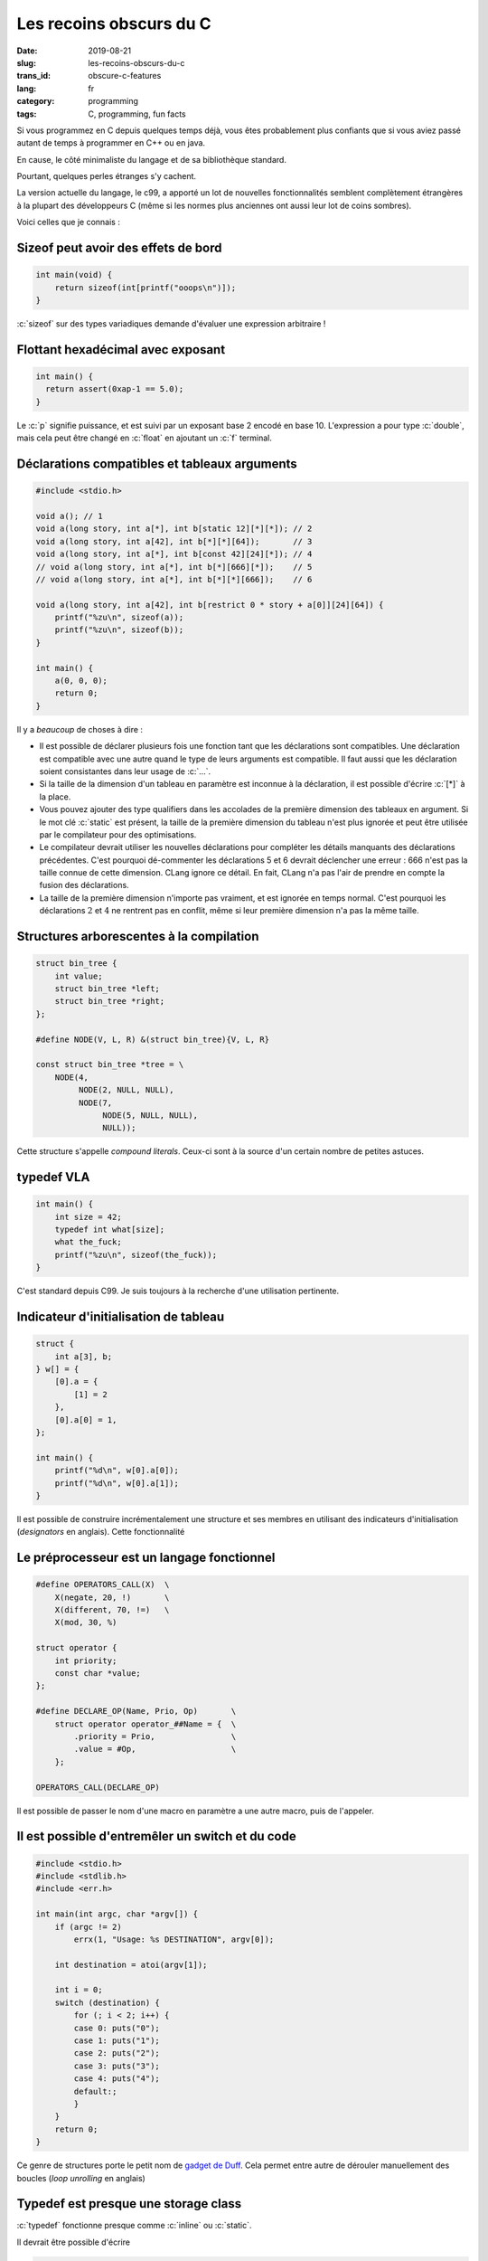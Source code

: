 ------------------------
Les recoins obscurs du C
------------------------
:date: 2019-08-21
:slug: les-recoins-obscurs-du-c
:trans_id: obscure-c-features
:lang: fr
:category: programming
:tags: C, programming, fun facts


.. role:: c(code)
   :language: c
   :class: highlight

Si vous programmez en C depuis quelques temps déjà, vous êtes probablement plus confiants que si vous aviez passé autant de temps à programmer en C++ ou en java.

En cause, le côté minimaliste du langage et de sa bibliothèque standard.

Pourtant, quelques perles étranges s'y cachent.

La version actuelle du langage, le c99, a apporté un lot de nouvelles fonctionnalités semblent complètement étrangères à la plupart des développeurs C (même si les normes plus anciennes ont aussi leur lot de coins sombres).

Voici celles que je connais :

Sizeof peut avoir des effets de bord
====================================


.. code-block:: c

   int main(void) {
       return sizeof(int[printf("ooops\n")]);
   }

:c:`sizeof` sur des types variadiques demande d'évaluer une expression arbitraire !

Flottant hexadécimal avec exposant
==================================

.. code-block:: c

   int main() {
     return assert(0xap-1 == 5.0);
   }

Le :c:`p` signifie puissance, et est suivi par un exposant base 2 encodé en base 10.
L'expression a pour type :c:`double`, mais cela peut être changé en :c:`float` en ajoutant un :c:`f` terminal.

Déclarations compatibles et tableaux arguments
==============================================

.. code-block:: c

   #include <stdio.h>

   void a(); // 1
   void a(long story, int a[*], int b[static 12][*][*]); // 2
   void a(long story, int a[42], int b[*][*][64]);       // 3
   void a(long story, int a[*], int b[const 42][24][*]); // 4
   // void a(long story, int a[*], int b[*][666][*]);    // 5
   // void a(long story, int a[*], int b[*][*][666]);    // 6

   void a(long story, int a[42], int b[restrict 0 * story + a[0]][24][64]) {
       printf("%zu\n", sizeof(a));
       printf("%zu\n", sizeof(b));
   }

   int main() {
       a(0, 0, 0);
       return 0;
   }

Il y a *beaucoup* de choses à dire :

- Il est possible de déclarer plusieurs fois une fonction tant que les déclarations sont compatibles. Une déclaration est compatible avec une autre quand le type de leurs arguments est compatible. Il faut aussi que les déclaration soient consistantes dans leur usage de :c:`...`.
- Si la taille de la dimension d'un tableau en paramètre est inconnue à la déclaration, il est possible d'écrire :c:`[*]` à la place.
- Vous pouvez ajouter des type qualifiers dans les accolades de la première dimension des tableaux en argument. Si le mot clé :c:`static` est présent, la taille de la première dimension du tableau n'est plus ignorée et peut être utilisée par le compilateur pour des optimisations.
- Le compilateur devrait utiliser les nouvelles déclarations pour compléter les détails manquants des déclarations précédentes. C'est pourquoi dé-commenter les déclarations 5 et 6 devrait déclencher une erreur : 666 n'est pas la taille connue de cette dimension. CLang ignore ce détail. En fait, CLang n'a pas l'air de prendre en compte la fusion des déclarations.
- La taille de la première dimension n'importe pas vraiment, et est ignorée en temps normal. C'est pourquoi les déclarations :math:`2` et :math:`4` ne rentrent pas en conflit, même si leur première dimension n'a pas la même taille.

Structures arborescentes à la compilation
=========================================

.. code-block:: c

   struct bin_tree {
       int value;
       struct bin_tree *left;
       struct bin_tree *right;
   };

   #define NODE(V, L, R) &(struct bin_tree){V, L, R}

   const struct bin_tree *tree = \
       NODE(4,
            NODE(2, NULL, NULL),
            NODE(7,
                 NODE(5, NULL, NULL),
                 NULL));

Cette structure s'appelle *compound literals*. Ceux-ci sont à la source d'un certain nombre de petites astuces.

typedef VLA
===========

.. code-block:: c

   int main() {
       int size = 42;
       typedef int what[size];
       what the_fuck;
       printf("%zu\n", sizeof(the_fuck));
   }

C'est standard depuis C99. Je suis toujours à la recherche d'une utilisation pertinente.

Indicateur d'initialisation de tableau
======================================

.. code-block:: c

   struct {
       int a[3], b;
   } w[] = {
       [0].a = {
           [1] = 2
       },
       [0].a[0] = 1,
   };

   int main() {
       printf("%d\n", w[0].a[0]);
       printf("%d\n", w[0].a[1]);
   }

Il est possible de construire incrémentalement une structure et ses membres en utilisant des indicateurs d'initialisation (*designators* en anglais). Cette fonctionnalité

Le préprocesseur est un langage fonctionnel
===========================================

.. code-block:: c

   #define OPERATORS_CALL(X)  \
       X(negate, 20, !)       \
       X(different, 70, !=)   \
       X(mod, 30, %)

   struct operator {
       int priority;
       const char *value;
   };

   #define DECLARE_OP(Name, Prio, Op)       \
       struct operator operator_##Name = {  \
           .priority = Prio,                \
           .value = #Op,                    \
       };

   OPERATORS_CALL(DECLARE_OP)

Il est possible de passer le nom d'une macro en paramètre a une autre macro, puis de l'appeler.

Il est possible d'entremêler un switch et du code
=================================================

.. code-block:: c

   #include <stdio.h>
   #include <stdlib.h>
   #include <err.h>

   int main(int argc, char *argv[]) {
       if (argc != 2)
           errx(1, "Usage: %s DESTINATION", argv[0]);

       int destination = atoi(argv[1]);

       int i = 0;
       switch (destination) {
           for (; i < 2; i++) {
           case 0: puts("0");
           case 1: puts("1");
           case 2: puts("2");
           case 3: puts("3");
           case 4: puts("4");
           default:;
           }
       }
       return 0;
   }

Ce genre de structures porte le petit nom de `gadget de Duff <https://en.wikipedia.org/wiki/Duff%27s_device>`_.
Cela permet entre autre de dérouler manuellement des boucles (*loop unrolling* en anglais)

Typedef est presque une storage class
=====================================

:c:`typedef` fonctionne presque comme :c:`inline` ou :c:`static`.

Il devrait être possible d'écrire

.. code-block:: c

   void typedef name;

:c:`a[b]` est un sucre syntaxique
=================================

Oui, je sais, rien de fou. Mais étonnant quand même !

:c:`a[b]` est littéralement équivalent à :c:`*(a + b)`.
Il est donc légal d'écrire des folies comme :c:`41[yourarray + 1]`.


Appels à macro dans :c:`#include`
=================================

.. code-block:: c

   #define ARCH x86
   #define ARCH_SPECIFIC(file) <ARCH/file>
   #include ARCH_SPECIFIC(test.h)

Étrange déclaration de pointeur
===============================

.. code-block:: c

   int (*b);
   int (*b)(int);
   int (*b)[5];   // 1
   int *b[5];     // 2

Toutes les lignes sont des déclarations valides.

Les parenthèses évitent une ambiguïté :

- la déclaration 1 est un pointeur vers un tableau de 5 ints
- la déclaration 2 est un tableau de 5 pointeurs sur int

Un unique :c:`#` est du préprocesseur valide
============================================

Et… ça ne fait rien.

.. code-block:: c

   #
   #
   #

   int main() {
       return 0;
   }


C'est tout ce que j'ai !

J'ai trouvé la plupart des perles en lisant la spécification, et quelques unes en lisant du vrai code.

Soyez inventifs et bonne programmation :)
